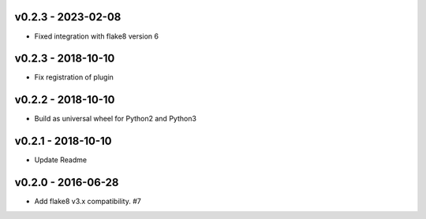 
v0.2.3 - 2023-02-08
-------------------

* Fixed integration with flake8 version 6

v0.2.3 - 2018-10-10
-------------------

* Fix registration of plugin

v0.2.2 - 2018-10-10
-------------------

* Build as universal wheel for Python2 and Python3

v0.2.1 - 2018-10-10
-------------------

* Update Readme

v0.2.0 - 2016-06-28
-------------------

* Add flake8 v3.x compatibility. #7

